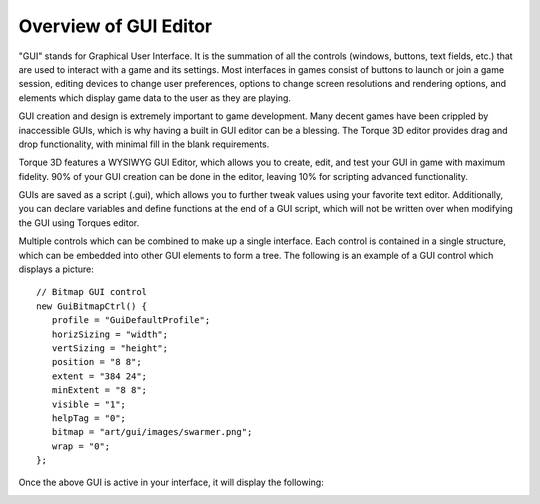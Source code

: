 Overview of GUI Editor
======================

"GUI" stands for Graphical User Interface. It is the summation of all the controls (windows, buttons, text fields, etc.) that are used to interact with a game and its settings. Most interfaces in games consist of buttons to launch or join a game session, editing devices to change user preferences, options to change screen resolutions and rendering options, and elements which display game data to the user as they are playing.

.. image:: images/GUIEditor.jpg

GUI creation and design is extremely important to game development. Many decent games have been crippled by inaccessible GUIs, which is why having a built in GUI editor can be a blessing. The Torque 3D editor provides drag and drop functionality, with minimal fill in the blank requirements.

Torque 3D features a WYSIWYG GUI Editor, which allows you to create, edit, and test your GUI in game with maximum fidelity. 90% of your GUI creation can be done in the editor, leaving 10% for scripting advanced functionality.

GUIs are saved as a script (.gui), which allows you to further tweak values using your favorite text editor. Additionally, you can declare variables and define functions at the end of a GUI script, which will not be written over when modifying the GUI using Torques editor.

Multiple controls which can be combined to make up a single interface. Each control is contained in a single structure, which can be embedded into other GUI elements to form a tree. The following is an example of a GUI control which displays a picture::

	// Bitmap GUI control
	new GuiBitmapCtrl() {
	   profile = "GuiDefaultProfile";
	   horizSizing = "width";
	   vertSizing = "height";
	   position = "8 8";
	   extent = "384 24";
	   minExtent = "8 8";
	   visible = "1";
	   helpTag = "0";
	   bitmap = "art/gui/images/swarmer.png";
	   wrap = "0";
	};

Once the above GUI is active in your interface, it will display the following:

.. image:: images/swarmer.png
